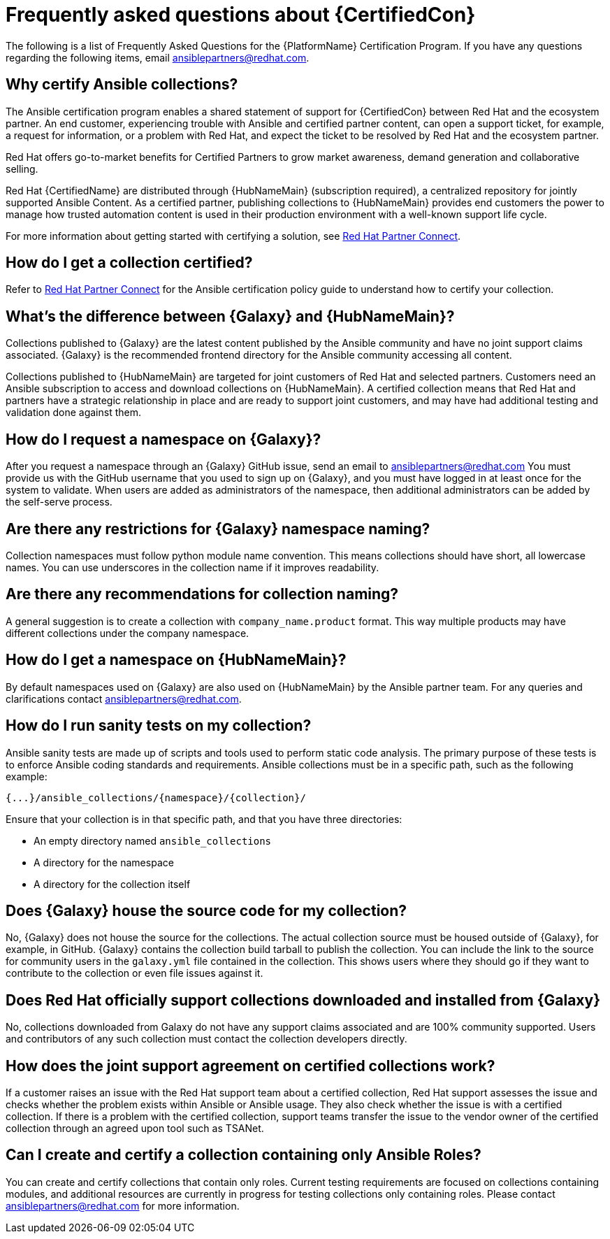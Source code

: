 [id="assembly-faq"]
= Frequently asked questions about {CertifiedCon}

The following is a list of Frequently Asked Questions for the {PlatformName} Certification Program. 
If you have any questions regarding the following items, email ansiblepartners@redhat.com.


== Why certify Ansible collections?

The Ansible certification program enables a shared statement of support for {CertifiedCon} between Red Hat and the ecosystem partner. 
An end customer, experiencing trouble with Ansible and certified partner content, can open a support ticket, for example, a request for information, or a problem with Red Hat, and expect the ticket to be resolved by Red Hat and the ecosystem partner. 

Red Hat offers go-to-market benefits for Certified Partners to grow market awareness, demand generation and collaborative selling.

Red Hat {CertifiedName} are distributed through {HubNameMain} (subscription required), a centralized repository for jointly supported Ansible Content. 
As a certified partner, publishing collections to {HubNameMain} provides end customers the power to manage how trusted automation content is used in their production environment with a well-known support life cycle.

For more information about getting started with certifying a solution, see link:https://www.ansible.com/partners[Red Hat Partner Connect].

== How do I get a collection certified?

Refer to link:http://www.ansible.com/partners[Red Hat Partner Connect] for the Ansible certification policy guide to understand how to certify your collection.

== What’s the difference between {Galaxy} and {HubNameMain}?

Collections published to {Galaxy} are the latest content published by the Ansible community and have no joint support claims associated. 
{Galaxy} is the recommended frontend directory for the Ansible community accessing all content.

Collections published to {HubNameMain} are targeted for joint customers of Red Hat and selected partners. 
Customers need an Ansible subscription to access and download collections on {HubNameMain}. 
A certified collection means that Red Hat and partners have a strategic relationship in place and are ready to support joint customers, and may have had additional testing and validation done against them.

== How do I request a namespace on {Galaxy}?

After you request a namespace through an {Galaxy} GitHub issue, send an email to ansiblepartners@redhat.com 
You must provide us with the GitHub username that you used to sign up on {Galaxy}, and you must have logged in at least once for the system to validate. 
When users are added as administrators of the namespace, then additional administrators can be added by the self-serve process.

== Are there any restrictions for {Galaxy} namespace naming?

Collection namespaces must follow python module name convention. 
This means collections should have short, all lowercase names. 
You can use underscores in the collection name if it improves readability.

== Are there any recommendations for collection naming?

A general suggestion is to create a collection with `company_name.product` format. 
This way multiple products may have different collections under the company namespace.

== How do I get a namespace on {HubNameMain}?

By default namespaces used on {Galaxy} are also used on {HubNameMain} by the Ansible partner team. 
For any queries and clarifications contact ansiblepartners@redhat.com.

== How do I run sanity tests on my collection?

Ansible sanity tests are made up of scripts and tools used to perform static code analysis. 
The primary purpose of these tests is to enforce Ansible coding standards and requirements. 
Ansible collections must be in a specific path, such as the following example:

[options="nowrap" subs="+quotes, attributes"]
----
{...}/ansible_collections/{namespace}/{collection}/
----

Ensure that your collection is in that specific path, and that you have three directories:

* An empty directory named `ansible_collections`
* A directory for the namespace
* A directory for the collection itself

== Does {Galaxy} house the source code for my collection?

No, {Galaxy} does not house the source for the collections. 
The actual collection source must be housed outside of {Galaxy}, for example, in GitHub. 
{Galaxy} contains the collection build tarball to publish the collection. 
You can include the link to the source for community users in the `galaxy.yml` file contained in the collection. 
This shows users where they should go if they want to contribute to the collection or even file issues against it.

== Does Red Hat officially support collections downloaded and installed from {Galaxy}

No, collections downloaded from Galaxy do not have any support claims associated and are 100% community supported.
Users and contributors of any such collection must contact the collection developers directly.

== How does the joint support agreement on certified collections work?

If a customer raises an issue with the Red Hat support team about a certified collection, Red Hat support assesses the issue and checks whether the problem exists within Ansible or Ansible usage. 
They also check whether the issue is with a certified collection. 
If there is a problem with the certified collection, support teams transfer the issue to the vendor owner of the certified collection through an agreed upon tool such as TSANet.

== Can I create and certify a collection containing only Ansible Roles?

You can create and certify collections that contain only roles. 
Current testing requirements are focused on collections containing modules, and additional resources are currently in progress for testing collections only containing roles. 
Please contact ansiblepartners@redhat.com for more information.